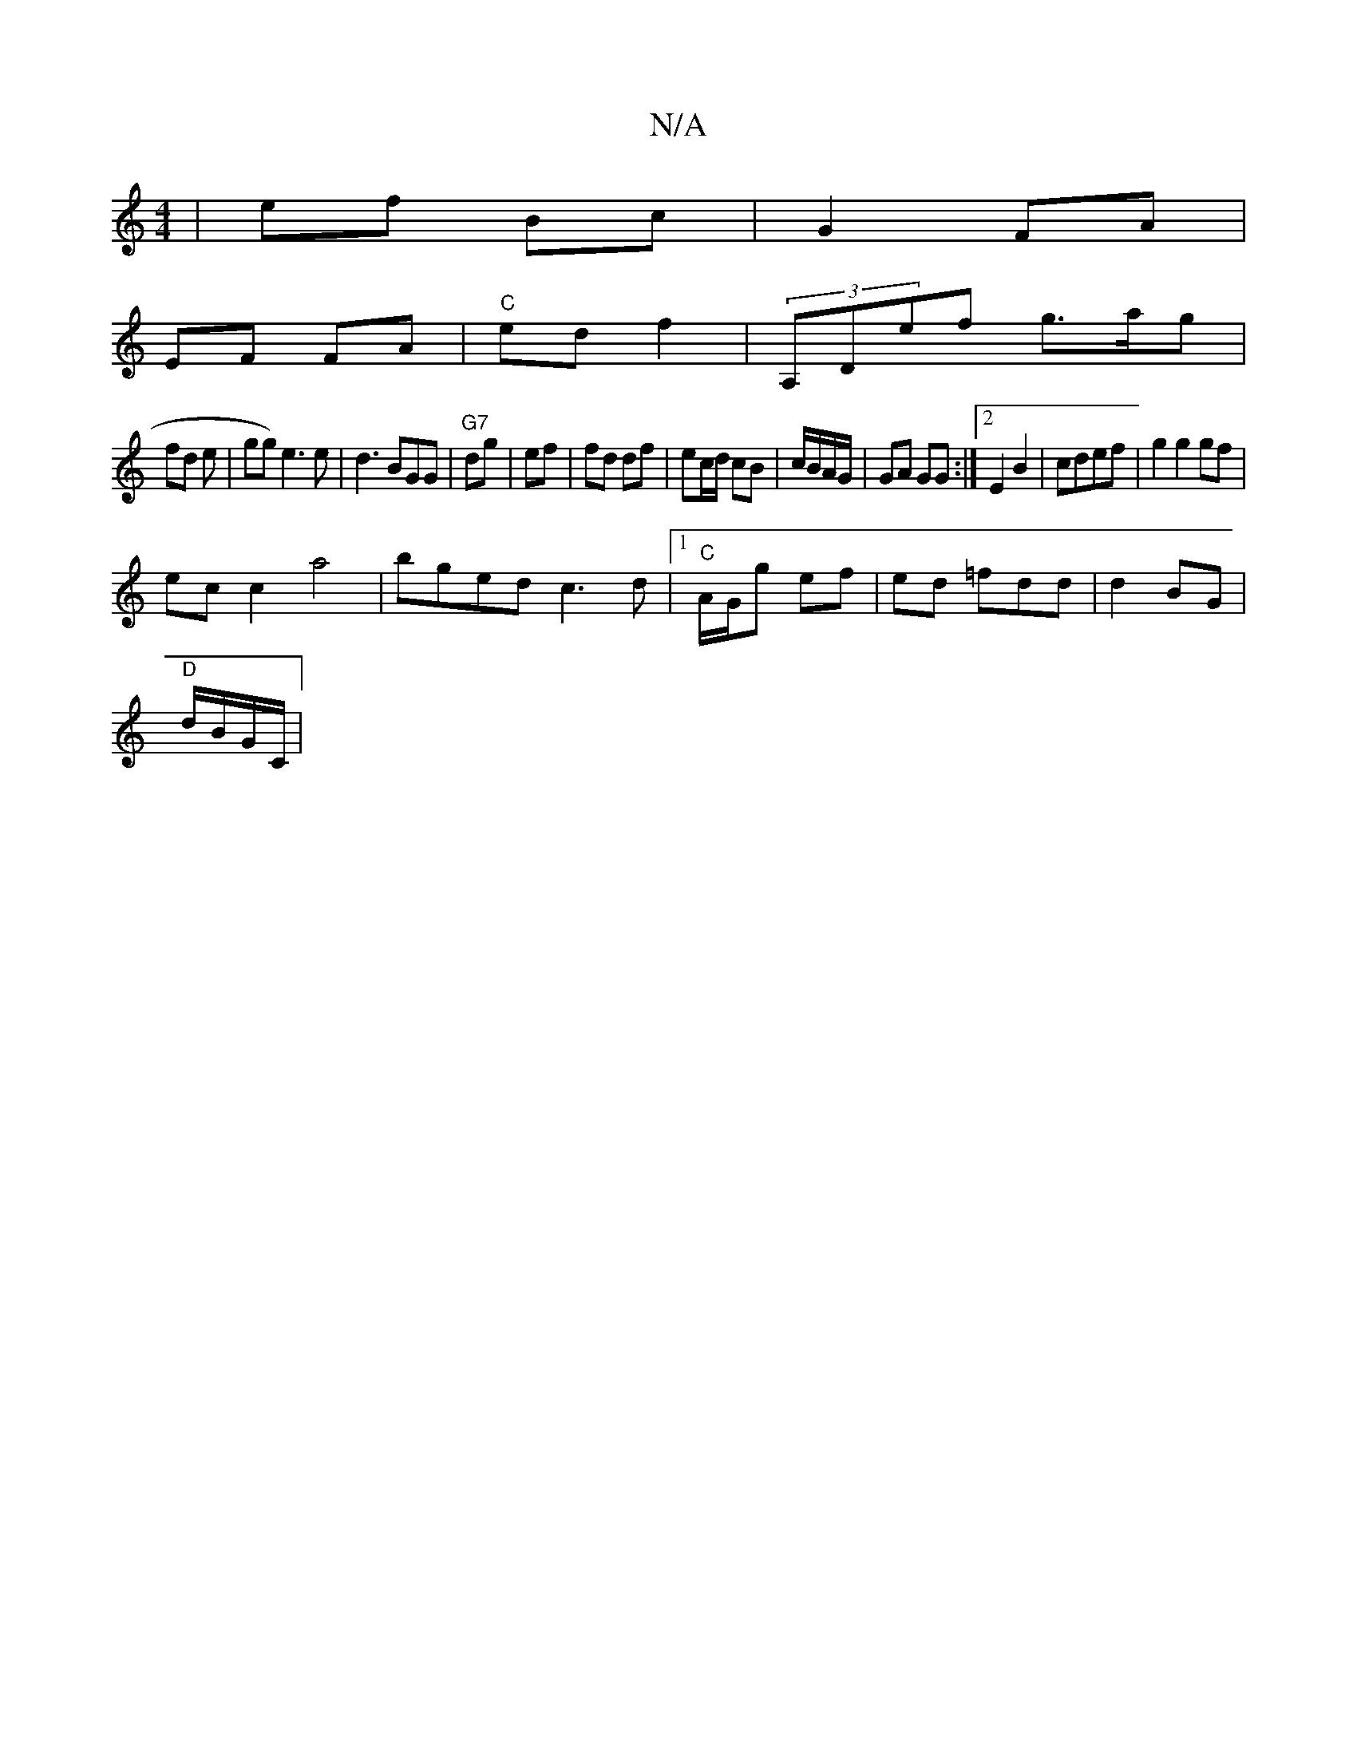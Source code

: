 X:1
T:N/A
M:4/4
R:N/A
K:Cmajor
 | ef Bc | G2 FA |
EF FA|"C"ed f2|(3A,Def g>ag|
fd e | gg) e3 e|d3BGG|"G7"dg|ef|fd df| ec/d/ cB|c/B/A/G/ | GA GG :|2 E2 B2|cdef | g2 g2gf|
ecc2 a4|bged c3d |1 "C"A/G/g ef|ed =fdd| d2BG|
"D"d/B/G/C/ | 
